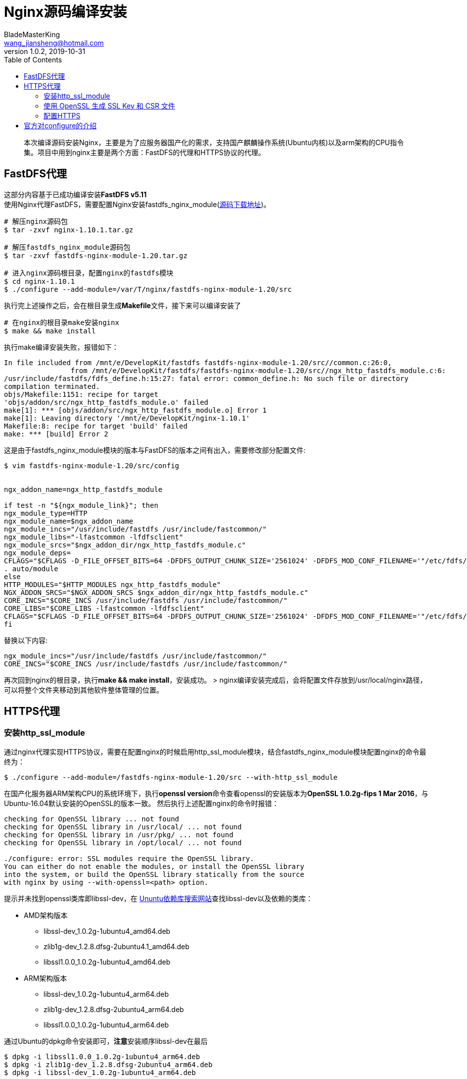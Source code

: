 = Nginx源码编译安装
BladeMasterKing <wang_jiansheng@hotmail.com>
v1.0.2,2019-10-31
:toc:

[quote]
本次编译源码安装Nginx，主要是为了应服务器国产化的需求，支持国产麒麟操作系统(Ubuntu内核)以及arm架构的CPU指令集。项目中用到nginx主要是两个方面：FastDFS的代理和HTTPS协议的代理。


== FastDFS代理
[%hardbreaks]
这部分内容基于已成功编译安装**FastDFS v5.11**
使用Nginx代理FastDFS，需要配置Nginx安装fastdfs_nginx_module(https://github.com/happyfish100/fastdfs-nginx-module/archive/V1.20.tar.gz[源码下载地址])。
[source,bash]
----
# 解压nginx源码包
$ tar -zxvf nginx-1.10.1.tar.gz

# 解压fastdfs_nginx_module源码包
$ tar -zxvf fastdfs-nginx-module-1.20.tar.gz

# 进入nginx源码根目录，配置nginx的fastdfs模块
$ cd nginx-1.10.1
$ ./configure --add-module=/var/T/nginx/fastdfs-nginx-module-1.20/src
----
执行完上述操作之后，会在根目录生成**Makefile**文件，接下来可以编译安装了
[source]
----
# 在nginx的根目录make安装nginx
$ make && make install
----
执行make编译安装失败，报错如下：
[source]
----
In file included from /mnt/e/DevelopKit/fastdfs fastdfs-nginx-module-1.20/src//common.c:26:0,
                from /mnt/e/DevelopKit/fastdfs/fastdfs-nginx-module-1.20/src//ngx_http_fastdfs_module.c:6:
/usr/include/fastdfs/fdfs_define.h:15:27: fatal error: common_define.h: No such file or directory
compilation terminated.
objs/Makefile:1151: recipe for target
'objs/addon/src/ngx_http_fastdfs_module.o' failed
make[1]: *** [objs/addon/src/ngx_http_fastdfs_module.o] Error 1
make[1]: Leaving directory '/mnt/e/DevelopKit/nginx-1.10.1'
Makefile:8: recipe for target 'build' failed
make: *** [build] Error 2
----
这是由于fastdfs_nginx_module模块的版本与FastDFS的版本之间有出入，需要修改部分配置文件:
[source]
----
$ vim fastdfs-nginx-module-1.20/src/config


ngx_addon_name=ngx_http_fastdfs_module

if test -n "${ngx_module_link}"; then
ngx_module_type=HTTP
ngx_module_name=$ngx_addon_name
ngx_module_incs="/usr/include/fastdfs /usr/include/fastcommon/"
ngx_module_libs="-lfastcommon -lfdfsclient"
ngx_module_srcs="$ngx_addon_dir/ngx_http_fastdfs_module.c"
ngx_module_deps=
CFLAGS="$CFLAGS -D_FILE_OFFSET_BITS=64 -DFDFS_OUTPUT_CHUNK_SIZE='2561024' -DFDFS_MOD_CONF_FILENAME='"/etc/fdfs/mod_fastdfs.conf"'"
. auto/module
else
HTTP_MODULES="$HTTP_MODULES ngx_http_fastdfs_module"
NGX_ADDON_SRCS="$NGX_ADDON_SRCS $ngx_addon_dir/ngx_http_fastdfs_module.c"
CORE_INCS="$CORE_INCS /usr/include/fastdfs /usr/include/fastcommon/"
CORE_LIBS="$CORE_LIBS -lfastcommon -lfdfsclient"
CFLAGS="$CFLAGS -D_FILE_OFFSET_BITS=64 -DFDFS_OUTPUT_CHUNK_SIZE='2561024' -DFDFS_MOD_CONF_FILENAME='"/etc/fdfs/mod_fastdfs.conf"'"
fi
----
替换以下内容:
[source]
----
ngx_module_incs="/usr/include/fastdfs /usr/include/fastcommon/"
CORE_INCS="$CORE_INCS /usr/include/fastdfs /usr/include/fastcommon/"
----
再次回到nginx的根目录，执行**make && make install**，安装成功。
> nginx编译安装完成后，会将配置文件存放到/usr/local/nginx路径，可以将整个文件夹移动到其他软件整体管理的位置。

== HTTPS代理
=== 安装http_ssl_module
通过nginx代理实现HTTPS协议，需要在配置nginx的时候启用http_ssl_module模块，结合fastdfs_nginx_module模块配置nginx的命令最终为：
[source]
----
$ ./configure --add-module=/fastdfs-nginx-module-1.20/src --with-http_ssl_module
----
在国产化服务器ARM架构CPU的系统环境下，执行**openssl version**命令查看openssl的安装版本为**OpenSSL 1.0.2g-fips 1 Mar 2016**，与Ubuntu-16.04默认安装的OpenSSL的版本一致。  
然后执行上述配置nginx的命令时报错：
[source]
----
checking for OpenSSL library ... not found
checking for OpenSSL library in /usr/local/ ... not found
checking for OpenSSL library in /usr/pkg/ ... not found
checking for OpenSSL library in /opt/local/ ... not found

./configure: error: SSL modules require the OpenSSL library.
You can either do not enable the modules, or install the OpenSSL library
into the system, or build the OpenSSL library statically from the source
with nginx by using --with-openssl=<path> option.
----
提示并未找到openssl类库即libssl-dev，在 https://launchpad.net/ubuntu[Ununtu依赖库搜索网站]查找libssl-dev以及依赖的类库：

* AMD架构版本
** libssl-dev_1.0.2g-1ubuntu4_amd64.deb
** zlib1g-dev_1.2.8.dfsg-2ubuntu4.1_amd64.deb
** libssl1.0.0_1.0.2g-1ubuntu4_amd64.deb
* ARM架构版本
** libssl-dev_1.0.2g-1ubuntu4_arm64.deb
** zlib1g-dev_1.2.8.dfsg-2ubuntu4_arm64.deb
** libssl1.0.0_1.0.2g-1ubuntu4_arm64.deb

通过Ubuntu的dpkg命令安装即可，**注意**安装顺序libssl-dev在最后
[source]
----
$ dpkg -i libssl1.0.0_1.0.2g-1ubuntu4_arm64.deb
$ dpkg -i zlib1g-dev_1.2.8.dfsg-2ubuntu4_arm64.deb
$ dpkg -i libssl-dev_1.0.2g-1ubuntu4_arm64.deb
----
重新编译安装nginx成功安装

=== 使用 OpenSSL 生成 SSL Key 和 CSR 文件
[%hardbreaks]
配置HTTPS需要私钥 xxx.key 和 xxx.crt 证书文件，申请证书文件需要用到 xxx.csr 文件，OpenSSL 命令可以生成 xxx.key 和 xxx.csr 文件。
**CSR ( Cerificate Signing Request )**: 证书签署请求文件，里面包含申请者的DN( Distinguished Name, 标识名) 和公钥信息, 在第三方证书颁发机构签署证书的时候需要提供. 证书颁发机构拿到CSR后使用其根证书私钥对证书进行加密并生成CRT证书文件, 里面包含证书加密信息以及申请者的DN及公钥信息.
**Key**: 证书申请者私钥文件, 和证书里面的公钥配对使用, 在HTTPS"握手"通讯过程需要使用私钥去解密客户端发来的经过证书公钥加密的随机数信息, 是HTTPS加密通讯过程非常重要的文件, 在配置HTTPS的是够使用.
OpenSSL生成 xxx.key 和 xxx.csr 文件的命令:
[source]
----
openssl req -new -newkey rsa:2048 -sha256 -nodes -out tsm-aps.csr -keyout private.key -subj "/C=CN/ST=Beijing/L=Beijing/O=Topsec/OU=aps/CN=topsec.com.cn"
----
命令中相关字段含义:

* C : Country, 单位所在国家, 两个字母的国家英文缩写, CN为中国
* ST : State/Province, 单位所在州/省
* L : Locality, 单位所在城市
* O : Organization, 组织名
* OU : Organization Unit, 下属部门名称, 常常用于产品名
* CN : Common Name, 域名

[%hardbreaks]
生成csr文件后, 提供给CA机构, 签署成功后,会得到一个 xxx.crt 证书文件, 得到SSL证书文件可以在nginx中配置HTTPS.
签署证书命令:
[source]
----
openssl x509 -req -in tsm-aps.csr -extensions v3_ca -signkey private.key -out tsm-aps.crt
----

=== 配置HTTPS
要启用HTTPS服务, 必须使用监听命令**listen**的**ssl**参数和定义服务器证书文件和私钥文件:
[source]
----
server {
    #ssl参数
    listen              0.0.0.0:443 ssl;
    server_name         example.com;
    ssl_certificate     example.com.crt;    #证书文件
    ssl_certificate_key example.com.key;    #私钥文件
    ssl_protocols       TLSv1 TLSv1.1 TLSv1.2;
    ssl_ciphers         HIGH:!aNULL:!MD5;
    #...
}
----


== 官方对configure的介绍
使用configure命令(源码根目录)配置构建。它定义了系统的各个方面，包括允许nginx用于连接处理的方法。最后，它会创建一个Makefile。
该configure命令支持以下参数：

* **--help** +
打印帮助信息。
* **--prefix=path** +
定义将保留服务器文件的目录。此相同目录还将用于设置的所有相对路径configure(库源路径除外)和nginx.conf配置文件中。/usr/local/nginx默认情况下设置为目录。
* **--sbin-path=path** +
设置nginx可执行文件的名称。此名称仅在安装期间使用。默认情况下，文件名为prefix/sbin/nginx。
* **--modules-path=path** +
定义将在其中安装nginx动态模块的目录。默认情况下使用prefix/modules目录。
* **--conf-path=path** +
设置nginx.conf配置文件的名称。如果需要，可以通过在命令行参数中指定nginx来始终使用其他配置文件来启动它 。默认情况下，文件名为 。 -c fileprefix/conf/nginx.conf
* **--error-log-path=path** +
设置主要错误，警告和诊断文件的名称。安装后，可以始终nginx.conf使用error_log伪指令在配置文件中 更改文件名 。默认情况下，文件名为prefix/logs/error.log。
* **--pid-path=path** +
设置nginx.pid将存储主进程的进程ID的文件名。安装后，可以始终nginx.conf使用pid伪指令在配置文件中 更改文件名 。默认情况下，文件名为 prefix/logs/nginx.pid。
* **--lock-path=path** +
为锁定文件的名称设置前缀。安装后，可以始终nginx.conf使用lock_file伪指令在配置文件中 更改该值 。默认情况下，值为 prefix/logs/nginx.lock。
* **--user=name** +
设置一个非特权用户的名称，其凭据将由工作进程使用。安装后，可以始终nginx.conf使用用户指令在配置文件中 更改名称 。默认用户名是nobody。
* **--group=name** +
设置其凭据将由工作进程使用的组的名称。安装后，可以始终nginx.conf使用用户指令在配置文件中 更改名称 。默认情况下，组名称设置为非特权用户的名称。
* **--build=name** +
设置一个可选的nginx构建名称。
* **--builddir=path** +
设置构建目录。
* **--with-select_module**  
* **--without-select_module** +
启用或禁用构建允许服务器使用该select()方法的模块。如果平台似乎不支持kqueue，epoll或/ dev / poll等更合适的方法，则会自动构建此模块。
* **--with-poll_module**  
* **--without-poll_module** +
启用或禁用构建允许服务器使用该poll()方法的模块。如果平台似乎不支持kqueue，epoll或/ dev / poll等更合适的方法，则会自动构建此模块。
* **--with-threads** +
启用线程池的使用 。
* **--with-file-aio** +
支持 在FreeBSD和Linux上使用 异步文件I / O（AIO）。
* **--with-http_ssl_module**  
启用构建将HTTPS协议支持添加 到HTTP服务器的模块的功能。默认情况下未构建此模块。需要OpenSSL库来构建和运行此模块。
* **--with-http_v2_module**  
支持构建一个模块，该模块提供对HTTP / 2的支持 。默认情况下未构建此模块。
* **--with-http_realip_module**  
启用构建ngx_http_realip_module 模块的功能，该 模块将客户端地址更改为在指定的标头字段中发送的地址。默认情况下未构建此模块。
* **--with-http_addition_module**  
允许构建ngx_http_addition_module模块，该 模块在响应之前和之后添加文本。默认情况下未构建此模块。
* **--with-http_xslt_module**
* **--with-http_xslt_module=dynamic**  
支持构建ngx_http_xslt_module模块，该模块使用一个或多个XSLT样式表转换XML响应。默认情况下未构建此模块。该libxml2的和 的libxslt库需要构建和运行此模块。
* **--with-http_image_filter_module**
* **--with-http_image_filter_module=dynamic**  
支持构建ngx_http_image_filter_module模块，该模块可以转换JPEG，GIF，PNG和WebP格式的图像。默认情况下未构建此模块。
* **--with-http_geoip_module**
* **--with-http_geoip_module=dynamic**  
支持构建ngx_http_geoip_module模块，该模块根据客户端IP地址和预编译的MaxMind数据库创建变量 。默认情况下未构建此模块。
* **--with-http_sub_module**  
支持构建ngx_http_sub_module 模块，该 模块通过将一个指定的字符串替换为另一个指定的字符串来修改响应。默认情况下未构建此模块。
* **--with-http_dav_module**  
支持构建ngx_http_dav_module 模块，该 模块通过WebDAV协议提供文件管理自动化。默认情况下未构建此模块。
* **--with-http_flv_module**  
支持构建ngx_http_flv_module 模块，该 模块为Flash Video（FLV）文件提供伪流服务器端支持。默认情况下未构建此模块。
* **--with-http_mp4_module**  
支持构建ngx_http_mp4_module模块，该模块为MP4文件提供伪流服务器端支持。默认情况下未构建此模块。
* **--with-http_gunzip_module**  
支持为不支持"gzip"编码方法的客户端构建ngx_http_gunzip_module 模块，该模块使用" Content-Encoding: gzip"解压缩响应。默认情况下未构建此模块。
* **--with-http_gzip_static_module**  
支持构建ngx_http_gzip_static_module模块，该模块支持发送扩展名为".gz"的预压缩文件，而不是常规文件。默认情况下未构建此模块。
* **--with-http_auth_request_module**  
允许构建ngx_http_auth_request_module模块，该模块基于子请求的结果实现客户端授权。默认情况下未构建此模块。
* **--with-http_random_index_module**  
支持构建ngx_http_random_index_module模块，该模块处理以斜杠（'/'）结尾的请求，并从目录中选择一个随机文件作为索引文件。默认情况下未构建此模块。
* **--with-http_secure_link_module**  
启用构建 ngx_http_secure_link_module模块。默认情况下未构建此模块。
* **--with-http_degradation_module**  
启用构建 ngx_http_degradation_module模块。默认情况下未构建此模块。
* **--with-http_slice_module**  
支持构建ngx_http_slice_module 模块，该 模块将请求拆分为子请求，每个子请求返回一定范围的响应。该模块提供了更有效的大响应缓存。默认情况下未构建此模块。
* **--with-http_stub_status_module**  
支持构建ngx_http_stub_status_module模块，该模块提供对基本状态信息的访问。默认情况下未构建此模块。
* **--without-http_charset_module**  
禁用构建ngx_http_charset_module模块，该模块将指定的字符集添加到"Content-Type"响应头字段中，并且可以将数据从一个字符集转换为另一个字符集。
* **--without-http_gzip_module**  
禁用构建可压缩HTTP服务器响应的模块。zlib库是构建和运行此模块所必需的。
* **--without-http_ssi_module**  
禁用构建处理通过SSI(服务器端包含)命令的ngx_http_ssi_module模块的响应。
* **--without-http_userid_module**  
禁用构建ngx_http_userid_module模块，该模块设置适用于客户端标识的cookie。
* **--without-http_access_module**  
禁用构建ngx_http_access_module模块，该模块允许限制对某些客户端地址的访问。
* **--without-http_auth_basic_module**  
禁用构建ngx_http_auth_basic_module模块，该模块允许通过使用"HTTP基本身份验证"协议验证用户名和密码来限制对资源的访问。
* **--without-http_mirror_module**  
禁用构建ngx_http_mirror_module模块，该模块通过创建后台镜像子请求来实现原始请求的镜像。
* **--without-http_autoindex_module**  
禁用构建ngx_http_autoindex_module模块，以处理以斜杠('/')结尾的请求，并在ngx_http_index_module模块找不到索引文件的情况下生成目录列表 。
* **--without-http_geo_module**  
禁用构建ngx_http_geo_module模块，该模块创建的变量的值取决于客户端IP地址。
* **--without-http_map_module**  
禁用构建ngx_http_map_module模块，该模块创建的变量的值取决于其他变量的值。
* **--without-http_split_clients_module**  
禁用构建ngx_http_split_clients_module模块，该模块创建用于A/B测试的变量。
* **--without-http_referer_module**  
禁用构建ngx_http_referer_module模块，该模块可以阻止对"Referer"标头字段中具有无效值的请求的站点访问。
* **--without-http_rewrite_module**  
禁用构建允许HTTP服务器重定向请求和更改请求URI的模块。构建和运行此模块需要PCRE库。
* **--without-http_proxy_module**  
禁用构建HTTP服务器代理模块。
* **--without-http_fastcgi_module**  
禁用构建将请求传递到FastCGI服务器的ngx_http_fastcgi_module模块。
* **--without-http_uwsgi_module**  
禁用构建将请求传递到uwsgi服务器的ngx_http_uwsgi_module模块。
* **--without-http_scgi_module**  
禁用构建将请求传递到SCGI服务器的ngx_http_scgi_module模块。
* **--without-http_grpc_module**  
禁用构建将请求传递到GRPC服务器的ngx_http_grpc_module模块。
* **--without-http_memcached_module**  
禁用构建ngx_http_memcached_module模块，该模块从memcached服务器获取响应。
* **--without-http_limit_conn_module**  
禁用构建ngx_http_limit_conn_module模块，该模块限制每个键的连接数，例如，单个IP地址的连接数。
* **--without-http_limit_req_module**  
禁用构建ngx_http_limit_req_module模块，该模块限制每个密钥的请求处理速率，例如，来自单个IP地址的请求的处理速率。
* **--without-http_empty_gif_module**  
禁用构建发出单像素透明GIF的模块。
* **--without-http_browser_module**  
禁用构建ngx_http_browser_module模块，该模块创建的变量的值取决于"User-Agent"请求头字段的值。
* **--without-http_upstream_hash_module**  
禁用构建实现哈希负载平衡方法的模块 。
* **--without-http_upstream_ip_hash_module**  
禁用构建实现ip_hash负载平衡方法的模块 。
* **--without-http_upstream_least_conn_module**  
禁用构建实现了minimum_conn 负载平衡方法的模块。
* **--without-http_upstream_keepalive_module**  
禁用构建一个模块来提供对上游服务器连接的缓存。
* **--without-http_upstream_zone_module**  
禁用构建模块，该模块可以将上游组的运行时状态存储在共享内存区域中。
* **--with-http_perl_module**  
* **--with-http_perl_module=dynamic**  
支持构建嵌入式Perl模块。默认情况下未构建此模块。
* **--with-perl_modules_path=path**  
定义一个目录，该目录将保留Perl模块。
* **--with-perl=path**  
设置Perl二进制文件的名称。
* **--http-log-path=path**  
设置HTTP服务器的主请求日志文件的名称。安装后，可以始终nginx.conf使用access_log伪指令在配置文件中 更改文件名 。默认情况下，文件名为 prefix/logs/access.log。
* **--http-client-body-temp-path=path**  
定义用于存储包含客户端请求正文的临时文件的目录。安装后，可以始终nginx.conf使用client_body_temp_path指令在配置文件中更改目录。默认情况下，目录名为prefix/client_body_temp。
* **--http-proxy-temp-path=path**  
定义一个目录，用于存储包含从代理服务器接收到的数据的临时文件。安装后，可以始终nginx.conf使用proxy_temp_path 指令在配置文件中 更改目录 。默认情况下，目录名为 prefix/proxy_temp。
* **--http-fastcgi-temp-path=path**  
定义一个目录，用于存储包含从FastCGI服务器接收到的数据的临时文件。安装后，可以始终nginx.conf使用fastcgi_temp_path指令在配置文件中更改目录。默认情况下，目录名为 prefix/fastcgi_temp。
* **--http-uwsgi-temp-path=path**  
定义一个目录，用于存储带有从uwsgi服务器接收到的数据的临时文件。安装后，可以始终nginx.conf使用uwsgi_temp_path指令在配置文件中更改目录。默认情况下，目录名为prefix/uwsgi_temp。
* **--http-scgi-temp-path=path**  
定义一个目录，用于存储带有从SCGI服务器接收到的数据的临时文件。安装后，可以始终nginx.conf使用scgi_temp_path指令在配置文件中更改目录。默认情况下，目录名为prefix/scgi_temp。
* **--without-http**
禁用HTTP服务器。
* **--without-http-cache**  
禁用HTTP缓存。
* **--with-mail**
* **--with-mail=dynamic**  
启用POP3/IMAP4/SMTP邮件代理服务器。
* **--with-mail_ssl_module**  
支持构建一个模块，该模块 向邮件代理服务器添加 SSL / TLS协议支持。默认情况下未构建此模块。需要OpenSSL库来构建和运行此模块。
* **--without-mail_pop3_module**  
在邮件代理服务器中 禁用POP3协议。
* **--without-mail_imap_module**  
在邮件代理服务器中 禁用IMAP协议。
* **--without-mail_smtp_module**  
在邮件代理服务器中 禁用SMTP协议。
* **--with-stream**  
* **--with-stream=dynamic**  
支持构建 用于通用TCP / UDP代理和负载平衡的 流模块。默认情况下未构建此模块。
* **--with-stream_ssl_module**  
支持构建一个模块，该模块 向流模块添加 SSL / TLS协议支持。默认情况下未构建此模块。需要OpenSSL库来构建和运行此模块。
* **--with-stream_realip_module**  
启用构建ngx_stream_realip_module模块的功能，该模块将客户端地址更改为PROXY协议标头中发送的地址。默认情况下未构建此模块。--with-stream_geoip_module
* **--with-stream_geoip_module=dynamic**  
支持构建ngx_stream_geoip_module 模块，该 模块根据客户端IP地址和预编译的MaxMind数据库创建变量 。默认情况下未构建此模块。
* **--with-stream_ssl_preread_module**  
支持构建ngx_stream_ssl_preread_module 模块，该 模块允许从ClientHello 消息中提取信息， 而无需终止SSL / TLS。默认情况下未构建此模块。
* **--without-stream_limit_conn_module**  
禁用构建ngx_stream_limit_conn_module 模块，该 模块限制每个键的连接数，例如，单个IP地址的连接数。
* **--without-stream_access_module**  
禁用构建ngx_stream_access_module 模块，该 模块允许限制对某些客户端地址的访问。
* **--without-stream_geo_module**  
禁用构建ngx_stream_geo_module 模块，该 模块创建的变量值取决于客户端IP地址。
* **--without-stream_map_module**  
禁用构建ngx_stream_map_module 模块，该 模块创建的变量值取决于其他变量的值。
* **--without-stream_split_clients_module**  
禁用构建ngx_stream_split_clients_module 模块，该 模块创建用于A / B测试的变量。
* **--without-stream_return_module**  
禁用构建ngx_stream_return_module 模块，该 模块向客户端发送一些指定的值，然后关闭连接。
* **--without-stream_upstream_hash_module**  
禁用构建实现哈希 负载平衡方法的模块 。
* **--without-stream_upstream_least_conn_module**  
禁用构建实现了minimum_conn 负载平衡方法的模块 。
* **--without-stream_upstream_zone_module**  
禁用构建模块，该模块可以将上游组的运行时状态存储在共享内存 区域中。
* **--with-google_perftools_module**  
允许构建ngx_google_perftools_module 模块，该 模块可以使用Google Performance Tools对nginx工作进程进行 性能分析。该模块适用于Nginx开发人员，默认情况下未构建。
* **--with-cpp_test_module**  
启用构建 ngx_cpp_test_module模块。
* **--add-module=path**  
启用外部模块。
* **--add-dynamic-module=path**  
启用外部动态模块。
* **--with-compat**  
启用动态模块兼容性。
* **--with-cc=path**  
设置C编译器的名称。
* **--with-cpp=path**  
设置C预处理器的名称。
* **--with-cc-opt=parameters**  
设置将添加到CFLAGS变量的其他参数。在FreeBSD下使用系统PCRE库时,--with-cc-opt="-I /usr/local/include" 应指定。如果select()需要增加支持的文件数量，也可以在此处指定，例如:--with-cc-opt="-D FD_SETSIZE=2048"。
* **--with-ld-opt=parameters**  
设置将在链接期间使用的其他参数。在FreeBSD下使用系统PCRE库时， --with-ld-opt="-L /usr/local/lib" 应指定。
* **--with-cpu-opt=cpu**  
支持按指定的CPU建设： pentium，pentiumpro， pentium3，pentium4， athlon，opteron， sparc32，sparc64， ppc64。
* **--without-pcre**  
禁用PCRE库的使用。
* **--with-pcre**  
强制使用PCRE库。
* **--with-pcre=path**  
设置PCRE库源的路径。需要从PCRE站点下载并分发库分发（版本4.4 — 8.43） 。其余的由nginx的./configure和完成 make。该库对于location指令中的正则表达式支持和 ngx_http_rewrite_module 模块是必需的 。
* **--with-pcre-opt=parameters**  
为PCRE设置其他构建选项。
* **--with-pcre-jit**  
使用“及时编译”支持（1.1.12，pcre_jit指令）构建PCRE库 。
* **--with-zlib=path**  
设置zlib库源的路径。需要从zlib站点下载库发行版（版本1.1.3-1.2.11） 并解压缩。其余的由nginx的./configure和完成 make。ngx_http_gzip_module模块需要该库 。
* **--with-zlib-opt=parameters**  
为zlib设置其他构建选项。
* **--with-zlib-asm=cpu**  
使得能够使用指定的CPU中的一个优化的zlib汇编源程序： pentium，pentiumpro。
* **--with-libatomic**  
强制使用libatomic_ops库。
* **--with-libatomic=path**  
设置libatomic_ops库源的路径。
* **--with-openssl=path**  
设置OpenSSL源码的路径。
* **--with-openssl-opt=parameters**  
为OpenSSL设置其他构建选项。
* **--with-debug**  
启用调试日志。

参数用法示例（所有这些都需要在一行中键入）：
```
./configure 
    --sbin-path= /usr/local/nginx/nginx
    --conf-path= /usr/local/nginx/nginx.conf 
    --pid-path= /usr/local/nginx/nginx.pid 
    --with-http_ssl_module
    --with-pcre=../pcre-8.43 
    --with-zlib=../zlib-1.2.11
```
执行完./configure配置后，nginx源码已经编译完成并生成Makefile文件，之后可以通过make命令来安装
```
make && make install
```